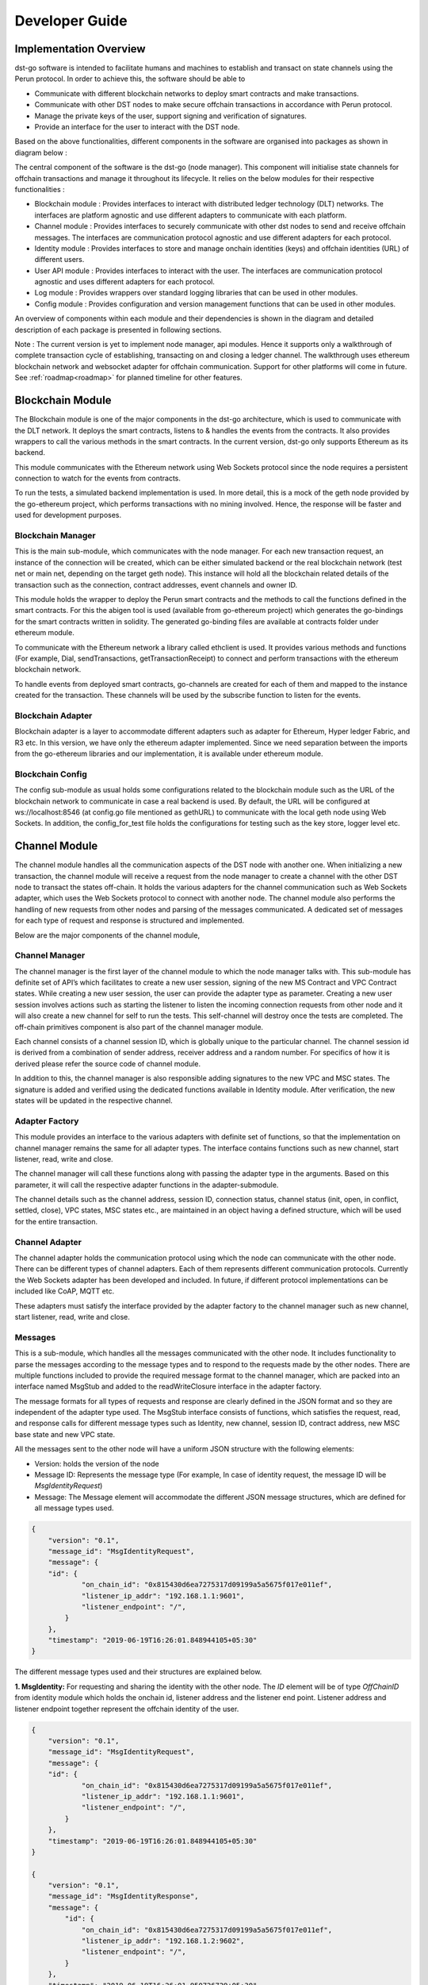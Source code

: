 
Developer Guide
================

Implementation Overview
-------------------------

dst-go software is intended to facilitate humans and machines to establish and transact on state channels using the Perun protocol. In order to achieve this, the software should be able to

* Communicate with different blockchain networks to deploy smart contracts and make transactions.
* Communicate with other DST nodes to make secure offchain transactions in accordance with Perun protocol.
* Manage the private keys of the user, support signing and verification of signatures.
* Provide an interface for the user to interact with the DST node.

Based on the above functionalities, different components in the software are organised into packages as shown in diagram below :


.. image:: ./_generated/developer_guide/package_diagram.png
  :align: Center
  :alt: Image not available


The central component of the software is the dst-go (node manager). This component will initialise state channels for offchain transactions and manage it throughout its lifecycle. It relies on the below modules for their respective functionalities :

* Blockchain module : Provides interfaces to interact with distributed ledger technology (DLT) networks. The interfaces are platform agnostic and use different adapters to communicate with each platform.
* Channel module : Provides interfaces to securely communicate with other dst nodes to send and receive offchain messages. The interfaces are communication protocol agnostic and use different adapters for each protocol.
* Identity module : Provides interfaces to store and manage onchain identities (keys) and offchain identities (URL) of different users.
* User API module : Provides interfaces to interact with the user. The interfaces are communication protocol agnostic and uses different adapters for each protocol.

* Log module : Provides wrappers over standard logging libraries that can be used in other modules.
* Config module : Provides configuration and version management functions that can be used in other modules.


An overview of components within each module and their dependencies is shown in the diagram and detailed description of each package is presented in following sections.

.. image:: ./_generated/developer_guide/component_diagram.png
  :align: Center
  :alt: Image not available


Note : The current version is yet to implement node manager, api modules. Hence it supports only a walkthrough of complete transaction cycle of establishing, transacting on and closing a ledger channel.
The walkthrough uses ethereum blockchain network and websocket adapter for offchain communication. Support for other platforms will come in future.
See :ref:`roadmap<roadmap>` for planned timeline for other features.

Blockchain Module
-------------------
The Blockchain module is one of the major components in the dst-go architecture, which is used to communicate with the DLT network.
It deploys the smart contracts, listens to & handles the events from the contracts. It also provides wrappers to call the various methods in the smart contracts.
In the current version, dst-go only supports Ethereum as its backend.

This module communicates with the Ethereum network using Web Sockets protocol since the node requires a persistent connection to watch for the events from contracts.

To run the tests, a simulated backend implementation is used.
In more detail, this is a mock of the geth node provided by the go-ethereum project, which performs transactions with no mining involved.
Hence, the response will be faster and used for development purposes.

.. image:: ./_generated/developer_guide/blockchain_components.png
  :align: Center
  :alt: Image not available

Blockchain Manager
```````````````````
This is the main sub-module, which communicates with the node manager.
For each new transaction request, an instance of the connection will be created, which can be either simulated backend or the real blockchain network (test net or main net, depending on the target geth node).
This instance will hold all the blockchain related details of the transaction such as the connection, contract addresses, event channels and owner ID.

This module holds the wrapper to deploy the Perun smart contracts and the methods to call the functions defined in the smart contracts.
For this the abigen tool is used (available from go-ethereum project) which generates the go-bindings for the smart contracts written in solidity.
The generated go-binding files are available at contracts folder under ethereum module.

.. image:: ./images/developer_guide/workflow_blockchainMod.svg
  :align: Center
  :alt: Image not available

To communicate with the Ethereum network a library called ethclient is used.
It provides various methods and functions (For example, Dial, sendTransactions, getTransactionReceipt) to connect and perform transactions with the ethereum blockchain network.

To handle events from deployed smart contracts, go-channels are created for each of them and mapped to the instance created for the transaction.
These channels will be used by the subscribe function to listen for the events.

Blockchain Adapter
````````````````````
Blockchain adapter is a layer to accommodate different adapters such as adapter for Ethereum, Hyper ledger Fabric, and R3 etc. In this version, we have only the ethereum adapter implemented.
Since we need separation between the imports from the go-ethereum libraries and our implementation, it is available under ethereum module.

Blockchain Config
``````````````````
The config sub-module as usual holds some configurations related to the blockchain module such as the URL of the blockchain network to communicate in case a real backend is used. By default, the URL will be configured at ws://localhost:8546 (at config.go file mentioned as gethURL) to communicate with the local geth node using Web Sockets.
In addition, the config_for_test file holds the configurations for testing such as the key store, logger level etc.

Channel Module
---------------
The channel module handles all the communication aspects of the DST node with another one. When initializing a new transaction, the channel module will receive a request from the node manager to create a channel with the other DST node to transact the states off-chain.
It holds the various adapters for the channel communication such as Web Sockets adapter, which uses the Web Sockets protocol to connect with  another node. The channel module also performs the handling of new requests from other nodes and parsing of the messages communicated.
A dedicated set of messages for each type of request and response is structured and implemented.

Below are the major components of the channel module,

.. image:: ./_generated/developer_guide/channel_components.png
  :align: Center
  :alt: Image not available

Channel Manager
````````````````
The channel manager is the first layer of the channel module to which the node manager talks with. This sub-module has definite set of API’s which facilitates to create a new user session, signing of the new MS Contract and VPC Contract states.
While creating a new user session, the user can provide the adapter type as parameter. Creating a new user session involves actions such as starting the listener to listen the incoming connection requests from other node and it will also create a new channel for self to run the tests.
This self-channel will destroy once the tests are completed. The off-chain primitives component is also part of the channel manager module.

Each channel consists of a channel session ID, which is globally unique to the particular channel. The channel session id is derived from a combination of sender address, receiver address and a random number.
For specifics of how it is derived please refer the source code of channel module.

In addition to this, the channel manager is also responsible adding signatures to the new VPC and MSC states.
The signature is added and verified using the dedicated functions available in Identity module.
After verification, the new states will be updated in the respective channel.

Adapter Factory
```````````````
This module provides an interface to the various adapters with definite set of functions, so that the implementation on channel manager remains the same for all adapter types.
The interface contains functions such as new channel, start listener, read, write and close.

The channel manager will call these functions along with passing the adapter type in the arguments.
Based on this parameter, it will call the respective adapter functions in the adapter-submodule.

The channel details such as the channel address, session ID, connection status, channel status (init, open, in conflict, settled, close), VPC states, MSC states etc., are maintained in an object having a defined structure, which will be used for the entire transaction.

.. image:: ./images/developer_guide/workflow_channelMod.svg
  :align: Center
  :alt: Image not available

Channel Adapter
````````````````
The channel adapter holds the communication protocol using which the node can communicate with the other node.
There can be different types of channel adapters. Each of them represents different communication protocols. Currently the Web Sockets adapter has been developed and included.
In future, if different protocol implementations can be included like CoAP, MQTT etc.

These adapters must satisfy the interface provided by the adapter factory to the channel manager such as new channel, start listener, read, write and close.

Messages
`````````
This is a sub-module, which handles all the messages communicated with the other node.
It includes functionality to parse the messages according to the message types and to respond to the requests made by the other nodes.
There are multiple functions included to provide the required message format to the channel manager, which are packed into an interface named MsgStub and added to the readWriteClosure interface in the adapter factory.

The message formats for all types of requests and response are clearly defined in the JSON format and so they are independent of the adapter type used.
The MsgStub interface consists of functions, which satisfies the request, read, and response calls for different message types such as Identity, new channel, session ID, contract address, new MSC base state and new VPC state.

All the messages sent to the other node will have a uniform JSON structure with the following elements:

* Version: holds the version of the node
* Message ID: Represents the message type (For example, In case of identity request, the message ID will be *MsgIdentityRequest*)
* Message: The Message element will accommodate the different JSON message structures, which are defined for all message types used.

.. code-block:: json

    {
        "version": "0.1",
        "message_id": "MsgIdentityRequest",
        "message": {
        "id": {
                "on_chain_id": "0x815430d6ea7275317d09199a5a5675f017e011ef",
                "listener_ip_addr": "192.168.1.1:9601",
                "listener_endpoint": "/",
            }
        },
        "timestamp": "2019-06-19T16:26:01.848944105+05:30"
    }

The different message types used and their structures are explained below.

**1. MsgIdentity:** For requesting and sharing the identity with the other node.
The *ID* element will be of type *OffChainID* from identity module which holds the onchain id, listener address and the listener end point.
Listener address and listener endpoint together represent the offchain identity of the user.

.. code-block:: json

    {
        "version": "0.1",
        "message_id": "MsgIdentityRequest",
        "message": {
        "id": {
                "on_chain_id": "0x815430d6ea7275317d09199a5a5675f017e011ef",
                "listener_ip_addr": "192.168.1.1:9601",
                "listener_endpoint": "/",
            }
        },
        "timestamp": "2019-06-19T16:26:01.848944105+05:30"
    }

    {
        "version": "0.1",
        "message_id": "MsgIdentityResponse",
        "message": {
            "id": {
                "on_chain_id": "0x815430d6ea7275317d09199a5a5675f017e011ef",
                "listener_ip_addr": "192.168.1.2:9602",
                "listener_endpoint": "/",
            }
        },
        "timestamp": "2019-06-19T16:26:01.950726729+05:30"
    }

**2. MsgNewChannel:** This message type is used for requesting a new channel and to respond to the channel requests.
The *Status* field will be set as require in case of requesting and accept/decline while responding to the request.
The *contractStoreVersion* and *MsgProtocolVersion* is to verify with the other node while requesting since they need to be same to establish a channel.
*Reason* is an additional field to respond, in case of rejecting the channel request.

.. code-block:: json

    {
        "version": "0.1",
        "message_id": "MsgNewChannelRequest",
        "message": {
            "contract_store_version": "i531HXpzQ6khM/JKqhulRNkurBzNZscxqiQ+MnPLD2k=",
            "msg_protocol_version": "0.1",
            "status": "require",
            "reason": ""
        },
        "timestamp": "2019-06-19T16:26:02.056635446+05:30"
    }

    {
        "version": "0.1",
        "message_id": "MsgNewChannelResponse",
        "message": {
            "contract_store_version": "i531HXpzQ6khM/JKqhulRNkurBzNZscxqiQ+MnPLD2k=",
            "msg_protocol_version": "0.1",
            "status": "accept",
            "reason": ""
        },
        "timestamp": "2019-06-19T16:26:02.156725295+05:30"
    }


**3. MsgSessionID:** For requesting and sharing the session ID created for each channel.
The session ID creation workflow is explained under channel manager component.
Similarly the *Status* field will be set to require, accept or decline as required to provide the response to other node.

.. code-block:: json

    {
        "version": "0.1",
        "message_id": "MsgSessionIdRequest",
        "message": {
            "sid": {
                "sid_complete": null,
                "sid_sender_part": "za3qi8nqVuUl5OHnFPZbj7U/xXL5h9xbJSL0V6YdoPg=",
                "sid_receiver_part": null,
                "addr_sender": "0x932a74da117eb9288ea759487360cd700e7777e1",
                "addr_receiver": "0x815430d6ea7275317d09199a5a5675f017e011ef",
                "nonce_sender": "WopJugZ+L60F1npAt1DPI5+2wrND51Kq8RtghckPY/E=",
                "nonce_receiver": null,
                "locked": false
            },
            "status": "require"
        },
        "timestamp": "2019-06-19T16:26:02.157558545+05:30"
    }

    {
        "version": "0.1",
        "message_id": "MsgSessionIdResponse",
        "message": {
            "sid": {
                "sid_complete": 1.03077757917736517375684670265721440303432031097546088006405874685720632567695e+77,
                "sid_sender_part": "za3qi8nqVuUl5OHnFPZbj7U/xXL5h9xbJSL0V6YdoPg=",
                "sid_receiver_part": "5zhfiObUqytBOOp586/fVtn61DOL8Mt4D69uWnDLonM=",
                "addr_sender": "0x932a74da117eb9288ea759487360cd700e7777e1",
                "addr_receiver": "0x815430d6ea7275317d09199a5a5675f017e011ef",
                "nonce_sender": "WopJugZ+L60F1npAt1DPI5+2wrND51Kq8RtghckPY/E=",
                "nonce_receiver": "spB2W7bEYssxZVfm1n60W1czFYcGUUraPwIuF1Z+P6o=",
                "locked": true
            },
            "status": "accept"
        },
        "timestamp": "2019-06-19T16:26:02.255316475+05:30"
    }

**4. MsgContractAddr:** For requesting and sharing the smart contract addresses based on which the transaction is going to be performed.
The *Addr* field will have the contract address, *ContractType* will have the contract type such as libSignatures, MSContract or VPC.
The *Status* field will be set to require, accept or decline as required to provide the response to other node.

.. code-block:: json

    {
        "version": "0.1",
        "message_id": "MsgContractAddrRequest",
        "message": {
            "addr": "0x21c7c9b5ac63d9930d6410ed29499cbd6afcee4d",
            "contract_type": {
                "Name": "LibSignatures",
                "Version": "0.0.1",
                "HashSolFile": "359e2e9f7bacdcefc6962c46182aba7f16b8b0a8314468ca8dd88edd25299209",
                "HashBinRuntimeFile": "3c0f29dfe76fd55ab0b023b26c97d2a306805a03788277cd0c7d2817cb7a9bf9"
            },
            "status": "require"
        },
        "timestamp": "2019-06-19T16:26:03.076359191+05:30"
    }

    {
        "version": "0.1",
        "message_id": "MsgContractAddrResponse",
        "message": {
            "addr": "0x21c7c9b5ac63d9930d6410ed29499cbd6afcee4d",
            "contract_type": {
                "Name": "LibSignatures",
                "Version": "0.0.1",
                "HashSolFile": "359e2e9f7bacdcefc6962c46182aba7f16b8b0a8314468ca8dd88edd25299209",
                "HashBinRuntimeFile": "3c0f29dfe76fd55ab0b023b26c97d2a306805a03788277cd0c7d2817cb7a9bf9"
            },
            "status": "accept"
        },
        "timestamp": "2019-06-19T16:26:03.07712425+05:30"
    }

**5. MsgMSCBaseState:** For requesting and sharing the signed base state of MS Contract.
The *SignedStateVal* consists of the base state along with the fields to hold the signature of sender and receiver.
The *Status* field will be set to require, accept or decline as required to provide the response to other node.

.. code-block:: json

    {
        "version": "0.1",
        "message_id": "MsgMSCBaseStateRequest",
        "message": {
            "signed_state_val": {
                "ms_contract_state": {
                    "vpc_address": "0x847b3655b5beb829cb3cd41c00a27648de737c39",
                    "sid": 1.03077757917736517375684670265721440303432031097546088006405874685720632567695e+77,
                    "blocked_sender": 10000000000000000000,
                    "blocked_receiver": 10000000000000000000,
                    "version": 1
                },
                "sign_sender": "gedbHY+liu3JHoaA6QiOiDQUnyq83/ycuhNbbaf8Vfp2D0IhAHwEs1DZOjg9D0y7ZzELErrYA3JiWAjbucfvyBs=",
                "sign_receiver": null
            },
            "status": "require"
        },
        "timestamp": "2019-06-19T16:26:06.330096326+05:30"
    }

    {
        "version": "0.1",
        "message_id": "MsgMSCBaseStateResponse",
        "message": {
            "signed_state_val": {
                "ms_contract_state": {
                    "vpc_address": "0x847b3655b5beb829cb3cd41c00a27648de737c39",
                    "sid": 1.03077757917736517375684670265721440303432031097546088006405874685720632567695e+77,
                    "blocked_sender": 10000000000000000000,
                    "blocked_receiver": 10000000000000000000,
                    "version": 1
                },
                "sign_sender": "gedbHY+liu3JHoaA6QiOiDQUnyq83/ycuhNbbaf8Vfp2D0IhAHwEs1DZOjg9D0y7ZzELErrYA3JiWAjbucfvyBs=",
                "sign_receiver": "tXSZTwMNGBtYzmN5av15jNek1KznWmCnLbZtDoI5qWFIW6n8KyCzzW7TPjQ5UfyYueTalWpFJQlAfJbtnIRGehs="
            },
            "status": "accept"
        },
        "timestamp": "2019-06-19T16:26:08.10574952+05:30"
    }


**6. MsgVPCState:** For requesting and sharing the signed VPC state.
Similar to *MsgMSCBaseState*, this also has a *SignedStateVal* element which contains the VPC State along with the fields to hold the signature of sender and receiver.
The *Status* field will be set to require, accept or decline as required to provide the response to other node.

.. code-block:: json

    {
        "version": "0.1",
        "message_id": "MsgVPCStateRequest",
        "message": {
            "signed_state_val": {
                "vpc_state": {
                    "id": "pGtLhBmVQVfnLu9alWbrIzSUMF0WrSbE62TN/ormCG0=",
                    "version": 1,
                    "blocked_alice": 9000000000000000000,
                    "blocked_bob": 11000000000000000000
                },
                "sign_sender": "q3gQz87vpWa8W9f4AgAGSWPFEX0vHR4/JAKdHbctdIUDWwXwL/bDaweuCflyBFRepcnQCK3l66CyrBE9wVPAnhs=",
                "sign_receiver": null
            },
            "status": "require"
        },
        "timestamp": "2019-06-19T16:26:10.310832269+05:30"
    }

    {
        "version": "0.1",
        "message_id": "MsgVPCStateResponse",
        "message": {
            "signed_state_val": {
                "vpc_state": {
                    "id": "pGtLhBmVQVfnLu9alWbrIzSUMF0WrSbE62TN/ormCG0=",
                    "version": 1,
                    "blocked_alice": 9000000000000000000,
                    "blocked_bob": 11000000000000000000
                },
                "sign_sender": "q3gQz87vpWa8W9f4AgAGSWPFEX0vHR4/JAKdHbctdIUDWwXwL/bDaweuCflyBFRepcnQCK3l66CyrBE9wVPAnhs=",
                "sign_receiver": "G2eTt3NvD62IPhYMEb4nR1PH0Xbxy4gYqUelt9Eb7A89yylX44jWQkihbXfZT8UQA60lAngA1klTDmt6lvzvTRs="
            },
            "status": "accept"
        },
        "timestamp": "2019-06-19T16:26:11.090209805+05:30"
    }


Channel Config
```````````````
The config sub module holds some basic configurations for the channel module such as max connections, logger level and provision to implement some flags when needed.
The config_for_test file also holds the configurations used such as IP, Port number, Alice and Bob addresses loaded from the testdata module for performing tests.

Config Module
--------------
This module holds the functions to parse the flags given by the user and set the corresponding values to the desired config variables.
Currently it is used only to very limited level, since there is no RPC implemented yet.

Ethereum Module
----------------
This module holds all the things related to Ethereum.
It is created to accommodate all the libraries used from the go-ethereum project, mainly to create a separation between code and the imported libraries.
This module provides a wrapper to the types used from the go-ethereum/types library by type casting them. It holds the Perun smart contracts and their respective go-bindings along with their binary-runtime file to cross check the contract’s integrity.
It houses the test-keystore, which is used for the tests.
The main components of the ethereum module are shown in the below diagram.

.. image:: ./_generated/developer_guide/ethereum_components.png
  :align: Center
  :alt: Image not available

Adapter
````````
The Adapter sub-module is mainly created to provide an interface to some of the functions, which requires libraries from the go-ethereum project such as the ethclient library to provide general APIs (such as Dial to connect) to work with the ethereum network.
Currently the ethclient library is used only to connect, since all the function calls and transaction are done using the go-bindings generated for the contracts.
The connection is required by the adapter to call the contract functions using the go-bindings generated.
The go-bindings also uses ethclient functions (imported as a library into the binding files during generation itself) and uses them to communicate with the network.
It is as if they are providing a wrapper to the ethclient module with some methods specific to the Perun smart contracts.

.. image:: ./images/developer_guide/workflow_ethereumAdapterMod.svg
  :align: Center
  :alt: Image not available

It also imports various other modules from the go-ethereum project such as to create a simulated backend, types to create transactions opts etc.
It has the functions to deploy contract on both the real backend and simulated backend since their types are different, to make the objects required for transactions (transact), listen to events (filterer) and call smart contract functions (caller).

Contract
`````````
The Contract sub-module has the Perun smart contract written in solidity and go-bindings for the contracts.
This go-bindings generation is done using the Abigen tool.
It also compiles and creates the bin-runtime file of the contracts using the Solc (solidity compiler) tool.
After this step the solidity file, the go-binding file and the bin-runtime file for all the contracts exists.
Whenever a contract is deployed, the code will be fetched from the ethereum network using its contract address and compared with the hash of the bin-runtime file created using Solc, which is available at contract store.
This is to check the integrity of the deployed contract before doing any transaction over it.

Types
``````
The Types sub-module provides an interface to the data types, which are commonly imported from the go-ethereum project.
It acts as  a wrapper to the imported types, which will be imported and used in the integration to avoid using the go-ethereum imports directly into the provided code.

Keystore
`````````
The Keystore provides wrappers to the functions, which uses go-ethereum methods related to key handling.
It also has a test key store with two default key files used for performing variety of unit tests and integration tests.
It also has a sample keystore in JSON file format, which holds some ID’s (ethereum Addresses), which has addresses and their passwords along with the temporary DST addresses (IP address) to perform tests.

dst-go Module (node manager)
----------------------------
This module is the main module, which initializes all the other modules and communicates with them.
This module will create a binary, which runs the node.
All the other modules are imported into this main module.

This module receives all the user inputs, parse them and do necessary actions. During initialization, it will initialize the logger for all the modules.
Currently we cannot perform anything using this dst-go module since the RPC development is in progress.

Identity Module
---------------
This module loads the key store during initialization of the node and provides various functions for signing the messages for transactions.
There are two major components in the identity module,the identity manager and signing component.

Identity Manager
`````````````````
This sub module provides various methods and functions for handling the keys. The main functionality of the identity manager is to create a new user session along with an ID store.
It has dedicated functions to serve the keys and keystore to all the other modules.

For every user, a new user session is created. The user has to provide the keystore directory where he keeps the key files corresponding to their on chain accounts and the path to the ID store.
The ID store is actually a JSON file, which consists of onchain addresses along with their offchain address and endpoints.
It provides a mapping of onchain addresses to the respective offchain address used to make the channel requests.
There is a feature to update the key store on the go, but able to utilize only after the RPC implementation.

In addition, the identity of the user is maintained in a structure where it has the information like the user’s onchain address, offchain address, keystore and password.
The keystore and password are set only when needed such as to perform a transaction and they are cleared once they are used.

Signing Component
``````````````````
This sub-module is used to provide the ECDSA signing to the messages for performing the transactions.
Some prerequisites and post requisites are need to be done in order to make the signed hash values to meet the requirements of ethereum.
A prefix needs to be added before the message hash before signing.
Similarly, while verifying the signature, we have to rehash them and verify.

Logger Module
--------------

Logger module provides an interface to initialize, configure and use loggers for use in different packages in the dst-go project.
Internally a standard logging library is used and wrappers are defined around it. This is to ensure that logging interfaces are decoupled from any specific implementation
and the underlying library can be easily changed, if required in future. In current version, the logging library used is github.com/sirupsen/logrus.

The below code snippet shows a sample usage of logger module.

.. code-block:: go

    package main

    import (
        "github.com/direct-state-transfer/dst-go/log"
    )

    var logger log.LoggerInterface
    var err error

    logger, err = log.NewLogger(log.DebugLevel, log.StdoutBackend, "sample-package")
    _ = err //handle error when using custom backends

    logger.Debug("sample debug log")
    logger.Info("sample info log")
    logger.Error("sample error log")

Walkthrough
-----------
This module implements a walkthrough of a simple transaction sequence between two parties based on Perun smart contracts walkthrough.
The implementation is done with both the real ethereum backend and the simulated one.
The steps to run the walkthrough are available in the README file of the project.

Build Scripts
-------------
This module has the build scripts for continuous integration.
The scripts are called from the Makefile available in the root of the repository.
There are some different configurations available to test build and install, trigger units test, build and run walkthrough and to perform lint.

Initially when running a make command, a fake go-workspace is created to avoid the dependency of GOPATH set in the machine.
Tools like gometalinter.v2 (for linter) and govendor (to download and synchronize the vended dependencies) will be installed.
After this based on the provided inputs the make will getting executed.
The available options are:

To install (syncs vended libs, builds and installs the dst-go)

.. code-block:: bash

    make install

Binary will be available at build/workspace\_/bin/

To run walkthrough (syncs vended libs, installs walkthrough and run it)

.. code-block:: bash

    #To run with simulated backend
    make runWalkthrough backend=simulated

    #To run with real backend
    make runWalkthrough backend=real

    #To provide additional flags
    make runWalkthrough backend=real flags="--dispute --ch_message_print"

The available flags are,

.. code-block:: none

    --ch_message_print          Enable/Disable printing of channel messages
    --dispute                   Run walkthrough for dispute condition during closure
    --ethereum_address string   Address of ethereum node to connect. Provide complete url (default "ws://localhost:8546")

To trigger tests (triggers unit tests in all packages. By default runs full test),

.. code-block:: bash

    #To run full test
    make test

    #To run only short tests
    make test testMode=short

.. note:: Short tests are the tests that works only with the simulated backend. Full test needs an active real backend. The output is printed in the terminal along with coverage value.

To perform lint on all packages,

.. code-block:: bash

    make lint

This command runs several linter tools concurrently over the packages. The configuration for the gometalinter.v2 is available at linterConfig.json file. There the used linter tools are listed.
